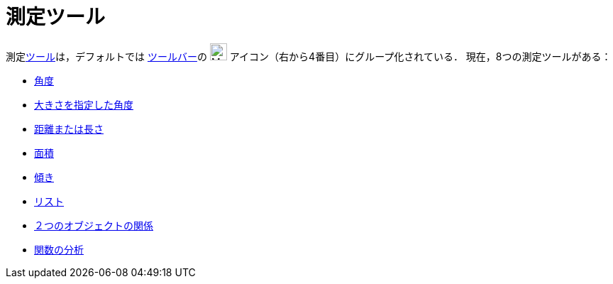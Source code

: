 = 測定ツール
:page-en: tools/Measurement_Tools
ifdef::env-github[:imagesdir: /ja/modules/ROOT/assets/images]

測定xref:/ツール.adoc[ツール]は，デフォルトでは xref:/ツールバー.adoc[ツールバー]の image:24px-Mode_angle.svg.png[Mode
angle.svg,width=24,height=24] アイコン（右から4番目）にグループ化されている． 現在，8つの測定ツールがある：

* xref:/tools/角度.adoc[角度]
* xref:/tools/大きさを指定した角度.adoc[大きさを指定した角度]
* xref:/tools/距離または長さ.adoc[距離または長さ]
* xref:/tools/面積.adoc[面積]
* xref:/tools/傾き.adoc[傾き]
* xref:/tools/リストの作成.adoc[リスト]
* xref:/tools/２つのオブジェクトの関係.adoc[２つのオブジェクトの関係]
* xref:/tools/関数の分析.adoc[関数の分析]
